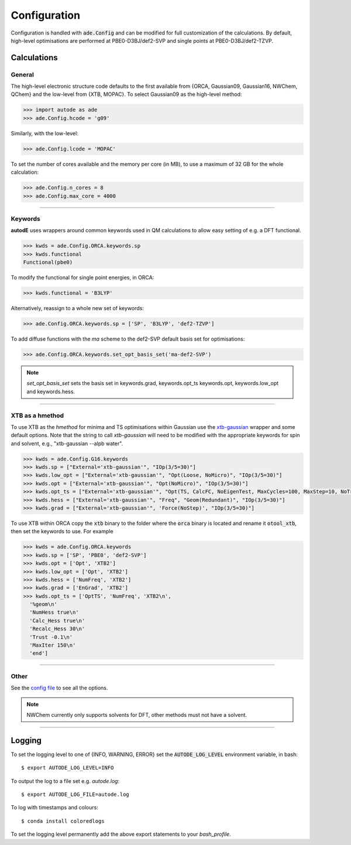 Configuration
=============

Configuration is handled with :code:`ade.Config` and can be modified for full
customization of the calculations. By default, high-level optimisations are
performed at PBE0-D3BJ/def2-SVP and single points at PBE0-D3BJ/def2-TZVP.


Calculations
------------

General
*******

The high-level electronic structure code defaults to the first available
from {ORCA, Gaussian09, Gaussian16, NWChem, QChem} and the low-level from
{XTB, MOPAC}. To select Gaussian09 as the high-level method:

.. code-block:: python

  >>> import autode as ade
  >>> ade.Config.hcode = 'g09'

Similarly, with the low-level:

.. code-block:: python

  >>> ade.Config.lcode = 'MOPAC'


To set the number of cores available and the memory per core (in MB), to use a maximum
of 32 GB for the whole calculation:

.. code-block:: python

  >>> ade.Config.n_cores = 8
  >>> ade.Config.max_core = 4000

------------

Keywords
********

**autodE** uses wrappers around common keywords used in QM calculations to allow
easy setting of e.g. a DFT functional.


.. code-block:: python

  >>> kwds = ade.Config.ORCA.keywords.sp
  >>> kwds.functional
  Functional(pbe0)


To modify the functional for single point energies, in ORCA:


.. code-block:: python

  >>> kwds.functional = 'B3LYP'


Alternatively, reassign to a whole new set of keywords:


.. code-block:: python

  >>> ade.Config.ORCA.keywords.sp = ['SP', 'B3LYP', 'def2-TZVP']


To add diffuse functions with the *ma* scheme to the def2-SVP default
basis set for optimisations:

.. code-block:: python

  >>> ade.Config.ORCA.keywords.set_opt_basis_set('ma-def2-SVP')


.. note::
    `set_opt_basis_set` sets the basis set in keywords.grad, keywords.opt_ts
    keywords.opt, keywords.low_opt and keywords.hess.

------------

XTB as a hmethod
****************

To use XTB as the *hmethod* for minima and TS optimisations within Gaussian use the `xtb-gaussian <https://github.com/aspuru-guzik-group/xtb-gaussian>`_ wrapper
and some default options. Note that the string to call `xtb-gaussian` will need to be modified with the appropriate keywords for spin and solvent, e.g., "xtb-gaussian --alpb water".

.. code-block:: python

  >>> kwds = ade.Config.G16.keywords
  >>> kwds.sp = ["External='xtb-gaussian'", "IOp(3/5=30)"]
  >>> kwds.low_opt = ["External='xtb-gaussian'", "Opt(Loose, NoMicro)", "IOp(3/5=30)"]
  >>> kwds.opt = ["External='xtb-gaussian'", "Opt(NoMicro)", "IOp(3/5=30)"]
  >>> kwds.opt_ts = ["External='xtb-gaussian'", "Opt(TS, CalcFC, NoEigenTest, MaxCycles=100, MaxStep=10, NoTrustUpdate, NoMicro)", "IOp(3/5=30)"]
  >>> kwds.hess = ["External='xtb-gaussian'", "Freq", "Geom(Redundant)", "IOp(3/5=30)"]
  >>> kwds.grad = ["External='xtb-gaussian'", 'Force(NoStep)', "IOp(3/5=30)"]

To use XTB within ORCA copy the :code:`xtb` binary to the folder where the :code:`orca` binary is located and rename it :code:`otool_xtb`, then
set the keywords to use. For example

.. code-block:: python

  >>> kwds = ade.Config.ORCA.keywords
  >>> kwds.sp = ['SP', 'PBE0', 'def2-SVP']
  >>> kwds.opt = ['Opt', 'XTB2']
  >>> kwds.low_opt = ['Opt', 'XTB2']
  >>> kwds.hess = ['NumFreq', 'XTB2']
  >>> kwds.grad = ['EnGrad', 'XTB2']
  >>> kwds.opt_ts = ['OptTS', 'NumFreq', 'XTB2\n',
    '%geom\n'
    'NumHess true\n'
    'Calc_Hess true\n'
    'Recalc_Hess 30\n'
    'Trust -0.1\n'
    'MaxIter 150\n'
    'end']


------------

Other
*****

See the `config file <https://github.com/duartegroup/autodE/blob/master/autode/config.py>`_
to see all the options.

.. note::
    NWChem currently only supports solvents for DFT, other methods must not have
    a solvent.

------------

Logging
-------

To set the logging level to one of {INFO, WARNING, ERROR} set the :code:`AUTODE_LOG_LEVEL`
environment variable, in bash::

    $ export AUTODE_LOG_LEVEL=INFO

To output the log to a file set e.g. *autode.log*::

    $ export AUTODE_LOG_FILE=autode.log

To log with timestamps and colours::

    $ conda install coloredlogs


To set the logging level permanently add the above export statements to
your *bash_profile*.
